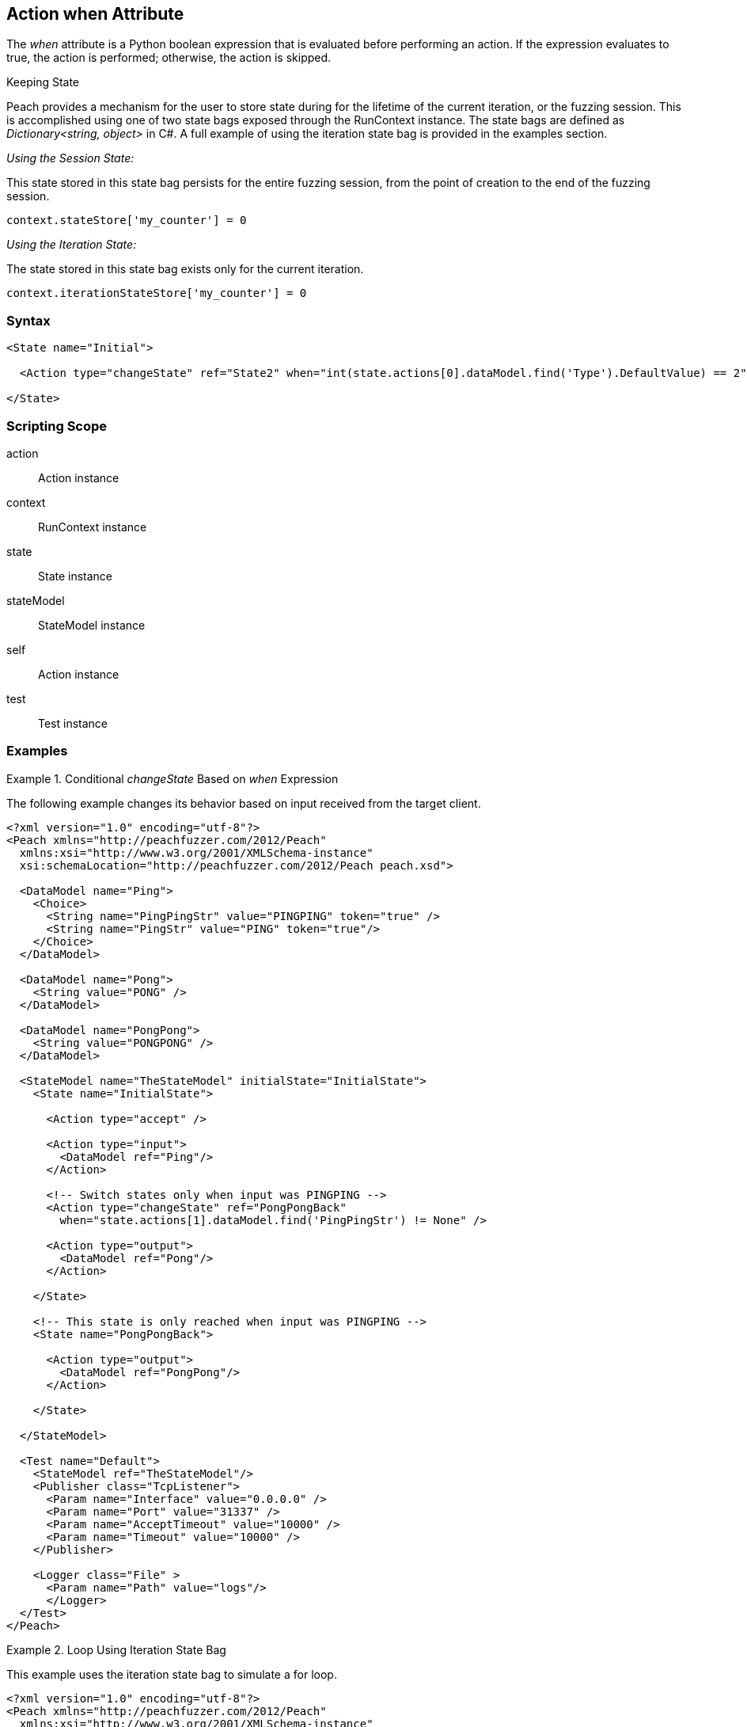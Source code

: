 [[Action_when]]
== Action when Attribute

// 01/30/2014: Seth & Mike: Outlined
//  * Python expression
//  * Return true/false
//  * expand on description
//  * Walk through example(s)
//  * Link to scripting guide (content needed)

// 03/04/2014: Mike: Ready for tech writer

// 03/05/2014: Lynn: 
//  Edited current text 

The _when_ attribute is a Python boolean expression that is evaluated before performing an action. If the expression evaluates to true, the action is performed; otherwise, the action is skipped.

.Keeping State
****
Peach provides a mechanism for the user to store state during for the lifetime of the current iteration, or the fuzzing session.
This is accomplished using one of two state bags exposed through the RunContext instance.
The state bags are defined as _Dictionary<string, object>_ in C#.
A full example of using the iteration state bag is provided in the examples section.

_Using the Session State:_

This state stored in this state bag persists for the entire fuzzing session, from the point of creation to the end of the fuzzing session.

[source,python]
----
context.stateStore['my_counter'] = 0
----

_Using the Iteration State:_

The state stored in this state bag exists only for the current iteration.

[source,python]
----
context.iterationStateStore['my_counter'] = 0
----
****

=== Syntax

[source,xml]
----
<State name="Initial">

  <Action type="changeState" ref="State2" when="int(state.actions[0].dataModel.find('Type').DefaultValue) == 2"/>

</State>
----

=== Scripting Scope

action:: Action instance
context:: RunContext instance
state:: State instance
stateModel:: StateModel instance
self:: Action instance
test:: Test instance

=== Examples

.Conditional _changeState_ Based on _when_ Expression
==========================
The following example changes its behavior based on input received from the target client.

[source,xml]
----
<?xml version="1.0" encoding="utf-8"?>
<Peach xmlns="http://peachfuzzer.com/2012/Peach"
  xmlns:xsi="http://www.w3.org/2001/XMLSchema-instance"
  xsi:schemaLocation="http://peachfuzzer.com/2012/Peach peach.xsd">

  <DataModel name="Ping">
    <Choice>
      <String name="PingPingStr" value="PINGPING" token="true" />
      <String name="PingStr" value="PING" token="true"/>
    </Choice>
  </DataModel>

  <DataModel name="Pong">
    <String value="PONG" />
  </DataModel>

  <DataModel name="PongPong">
    <String value="PONGPONG" />
  </DataModel>

  <StateModel name="TheStateModel" initialState="InitialState">
    <State name="InitialState"> 
    
      <Action type="accept" />

      <Action type="input"> 
        <DataModel ref="Ping"/> 
      </Action>
      
      <!-- Switch states only when input was PINGPING -->
      <Action type="changeState" ref="PongPongBack" 
        when="state.actions[1].dataModel.find('PingPingStr') != None" />

      <Action type="output"> 
        <DataModel ref="Pong"/> 
      </Action>
      
    </State>
    
    <!-- This state is only reached when input was PINGPING -->
    <State name="PongPongBack">
    
      <Action type="output">
        <DataModel ref="PongPong"/>
      </Action>
      
    </State>
    
  </StateModel>

  <Test name="Default">
    <StateModel ref="TheStateModel"/>
    <Publisher class="TcpListener">
      <Param name="Interface" value="0.0.0.0" />
      <Param name="Port" value="31337" />
      <Param name="AcceptTimeout" value="10000" />
      <Param name="Timeout" value="10000" />
    </Publisher>

    <Logger class="File" >
      <Param name="Path" value="logs"/>
      </Logger>
  </Test>
</Peach>
----
==========================

.Loop Using Iteration State Bag
==========================
This example uses the iteration state bag to simulate a for loop.

----
<?xml version="1.0" encoding="utf-8"?>
<Peach xmlns="http://peachfuzzer.com/2012/Peach"
  xmlns:xsi="http://www.w3.org/2001/XMLSchema-instance"
  xsi:schemaLocation="http://peachfuzzer.com/2012/Peach peach.xsd">
  
  <DataModel name="TheDataModel">
    <String value="Looping!\n" />
  </DataModel>
  
  <StateModel name="State" initialState="Initial">
    <State name="Initial">
	  
	  <!-- Initialize our counter -->
	  <Action type="changeState" ref="Loop" onStart="context.iterationStateStore['count'] = 0" />
	
	</State>

	<State name="Loop">

	  <!-- onComplete will increment counter -->
      <Action type="output" onComplete="context.iterationStateStore['count'] = context.iterationStateStore['count'] + 1">
        <DataModel ref="TheDataModel" />
      </Action>
      
	  <!-- Loop until our counter is greater than 3 -->
	  <Action type="changeState" ref="Loop" when="context.iterationStateStore['count'] &lt; 3" />

    </State>

  </StateModel>
  
  <Test name="Default">
    <StateModel ref="State"/>
    
    <Publisher class="Console"/>

    <Logger class="File">
      <Param name="Path" value="logtest" />
    </Logger>
  </Test>
  
</Peach>
----

----
> peach -1 --debug example.xml

[[ Peach Pro v3.0.0
[[ Copyright (c) Deja vu Security

[*] Test 'Default' starting with random seed 28742.

[R1,-,-] Performing iteration
Peach.Core.Engine runTest: Performing recording iteration.
Peach.Core.Dom.Action Run: Adding action to controlRecordingActionsExecuted
Peach.Core.Dom.Action ActionType.ChangeState
Peach.Core.Dom.Action Changing to state: Loop
Peach.Core.Dom.StateModel Run(): Changing to state "Loop".
Peach.Core.Dom.Action Run: Adding action to controlRecordingActionsExecuted
Peach.Core.Dom.Action ActionType.Output
Peach.Core.Publishers.ConsolePublisher start()
Peach.Core.Publishers.ConsolePublisher open()
Peach.Core.Publishers.ConsolePublisher output(9 bytes)
Looping!                                                                     <1>
Peach.Core.Dom.Action Run: Adding action to controlRecordingActionsExecuted
Peach.Core.Dom.Action ActionType.ChangeState
Peach.Core.Dom.Action Changing to state: Loop
Peach.Core.Dom.StateModel Run(): Changing to state "Loop".
Peach.Core.Dom.Action Run: Adding action to controlRecordingActionsExecuted
Peach.Core.Dom.Action ActionType.Output
Peach.Core.Publishers.ConsolePublisher output(9 bytes)
Looping!                                                                     <2>
Peach.Core.Dom.Action Run: Adding action to controlRecordingActionsExecuted
Peach.Core.Dom.Action ActionType.ChangeState
Peach.Core.Dom.Action Changing to state: Loop
Peach.Core.Dom.StateModel Run(): Changing to state "Loop".
Peach.Core.Dom.Action Run: Adding action to controlRecordingActionsExecuted
Peach.Core.Dom.Action ActionType.Output
Peach.Core.Publishers.ConsolePublisher output(9 bytes)
Looping!                                                                     <3>
Peach.Core.Dom.Action Run: action 'Action_1' when returned false             <4>
Peach.Core.Publishers.ConsolePublisher close()
Peach.Core.Engine runTest: context.config.singleIteration == true
Peach.Core.Publishers.ConsolePublisher stop()

[*] Test 'Default' finished.
----
<1> Output from iteration 1
<2> Output from iteration 2
<3> Output from iteration 3
<4> _when_ expression returning false causing exit from loop
==========================
